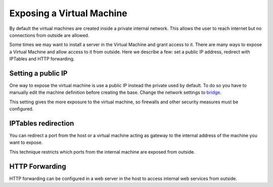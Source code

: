 Exposing a Virtual Machine
==========================

By default the virtual machines are created inside a private internal
network. This allows the user to reach internet but no connections
from outside are allowed.

Some times we may want to install a server in the Virtual Machine and
grant access to it. There are many ways to expose a Virtual Machine and
allow access to it from outside. Here we describe a few: set a public IP
address, redirect with IPTables and HTTP forwarding.

Setting a public IP
-------------------

One way to expose the virtual machine is use a public IP instead the
private used by default. To do so you have to manually edit the machine
definition before creating the base. Change the network settings to
`bridge <https://www.linux-kvm.org/page/Networking>`_.

This setting gives the more exposure to the virtual machine, so firewalls
and other security measures must be configured.

IPTables redirection
--------------------

You can redirect a port from the host or a virtual machine acting as
gateway to the internal address of the machine you want to expose.

This technique restricts which ports from the internal machine are
exposed from outside.


HTTP Forwarding
---------------

HTTP forwarding can be configured in a web server in the host to access internal web
services from outside.
